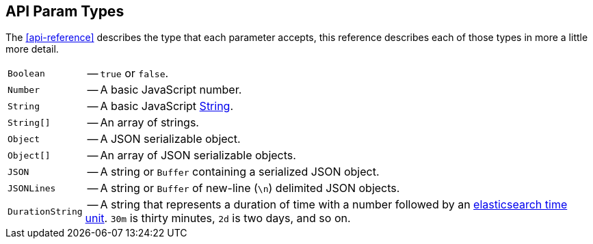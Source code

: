 [[api-param-types]]
== API Param Types

The <<api-reference>> describes the type that each parameter accepts, this reference describes each of those types in more a little more detail.

[horizontal]
[[api-param-type-boolean]]`Boolean`:: -- `true` or `false`.

[[api-param-type-number]]`Number`:: -- A basic JavaScript number.

[[api-param-type-string]]`String`:: -- A basic JavaScript https://developer.mozilla.org/en-US/docs/Web/JavaScript/Reference/Global_Objects/String[String].

[[api-param-type-string-array]]`String[]`:: -- An array of strings.

[[api-param-type-object]]`Object`:: -- A JSON serializable object.

[[api-param-type-object-array]]`Object[]`:: -- An array of JSON serializable objects.

[[api-param-type-json]]`JSON`:: -- A string or `Buffer` containing a serialized JSON object.

[[api-param-type-json-lines]]`JSONLines`:: -- A string or `Buffer` of new-line (`\n`) delimited JSON objects.

[[api-param-type-duration-string]]`DurationString`:: -- A string that represents a duration of time with a number followed by an https://www.elastic.co/guide/en/elasticsearch/reference/current/common-options.html#time-units[elasticsearch time unit]. `30m` is thirty minutes, `2d` is two days, and so on.
